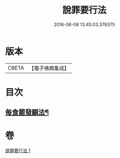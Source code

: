 #+TITLE: 說罪要行法 
#+DATE: 2016-06-08 13:45:03.379375

* 版本
 |     CBETA|【電子佛典集成】|

* 目次
** [[file:KR6k0190_001.txt::001-0904b25][每食罷發願法¶]]

* 卷
[[file:KR6k0190_001.txt][說罪要行法 1]]

